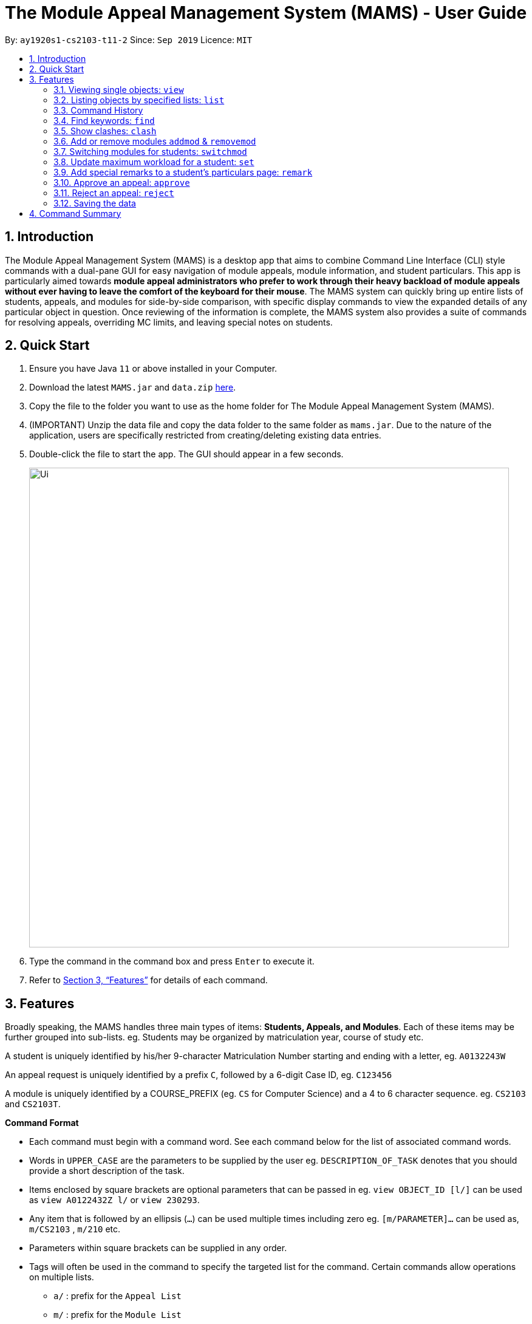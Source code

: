= The Module Appeal Management System (MAMS) - User Guide
:site-section: UserGuide
:toc:
:toc-title:
:toc-placement: preamble
:sectnums:
:imagesDir: images
:stylesDir: stylesheets
:xrefstyle: full
:experimental:
ifdef::env-github[]
:tip-caption: :bulb:
:note-caption: :information_source:
endif::[]
:repoURL: https://ay1920s1-cs2103-t11-2.github.io/main/

By: `ay1920s1-cs2103-t11-2`      Since: `Sep 2019`      Licence: `MIT`

== Introduction

The Module Appeal Management System (MAMS) is a desktop app that aims to combine Command Line Interface (CLI) style commands with a dual-pane GUI for easy navigation of module appeals, module information, and student particulars. This app is particularly aimed towards *module appeal administrators who prefer to work through their heavy backload of module appeals without ever having to leave the comfort of the keyboard for their mouse*. The MAMS system can quickly bring up entire lists of students, appeals, and modules for side-by-side comparison, with specific display commands to view the expanded details of any particular object in question. Once reviewing of the information is complete, the MAMS system also provides a suite of commands for resolving appeals, overriding MC limits, and leaving special notes on students.

== Quick Start

.  Ensure you have Java `11` or above installed in your Computer.
.  Download the latest `MAMS.jar` and `data.zip` link:{repoURL}/releases[here].
.  Copy the file to the folder you want to use as the home folder for The Module Appeal Management System (MAMS).
.  (IMPORTANT) Unzip the data file and copy the data folder to the same folder as `mams.jar`. Due to
the nature of the application, users are specifically restricted from creating/deleting existing data entries.
.  Double-click the file to start the app. The GUI should appear in a few seconds.
+
image::Ui.png[width="790"]
+
.  Type the command in the command box and press kbd:[Enter] to execute it.
.  Refer to <<Features>> for details of each command.

[[Features]]
== Features

Broadly speaking, the MAMS handles three main types of items: *Students, Appeals, and Modules*. Each of these items may be further grouped into sub-lists.
eg. Students may be organized by matriculation year, course of study etc.

A student is uniquely identified by his/her 9-character Matriculation Number starting and ending with a letter, eg. `A0132243W`

An appeal request is uniquely identified by a prefix `C`, followed by a 6-digit Case ID, eg. `C123456`

A module is uniquely identified by a COURSE_PREFIX (eg. `CS` for Computer Science) and a 4 to 6 character sequence. eg. `CS2103` and `CS2103T`.

====
*Command Format*

* Each command must begin with a command word. See each command below for the list of associated command words.
* Words in `UPPER_CASE` are the parameters to be supplied by the user eg. `DESCRIPTION_OF_TASK` denotes that you should provide a short description of the task.
* Items enclosed by square brackets are optional parameters that can be passed in eg. `view OBJECT_ID [l/]` can be used as `view A0122432Z l/` or `view 230293`.
* Any item that is followed by an ellipsis (`...`) can be used multiple times including zero eg. `[m/PARAMETER]...` can be used as, `m/CS2103` , `m/210` etc.
* Parameters within square brackets can be supplied in any order.
* Tags will often be used in the command to specify the targeted list for the command. Certain commands allow operations on multiple lists.
** `a/` : prefix for the `Appeal List`
** `m/` : prefix for the `Module List`
** `s/` : prefix for the `Student List`
====

=== Viewing single objects: `view`

This command brings up an item with fully expanded details on a single pane. Multiple MAMS items can be displayed
in one single command, as long as they are from different types.

Format: `view [a/INDEX] [m/INDEX] [s/INDEX]`

Note: Even though all the parameter tags are marked as optional, at least one must be present for the command to
execute. In the case where a parameter tag is used more than once, the last tag of that type will be accepted.

Tags:

* `a/INDEX`: displays the expanded details of the appeal at `INDEX` on the displayed appeal list
* `m/INDEX`: displays the expanded details of the module at `INDEX` on the displayed module list
* `s/INDEX`: displays the expanded details of the student at `INDEX` on the displayed student list

*Examples:*

Sample Input:

* `view m/7`

image::ViewCommandDemoBefore.png[width="790"]

Sample Output: Fully expanded administrative details of the module at index 7.

image::ViewCommandDemoAfter.png[width="790"]

=== Listing objects by specified lists: `list`

Format: `list [-a] [-m] [-s]`

Tags:

* `-a`: lists out all appeals in MAMS
* `-m`: lists out all modules in MAMS
* `-s`: lists out all students in MAMS
* if no tags are specified, `list` command will behave as though all three tags have be applied. ie. it will
list out all appeals, modules, and students.

*Examples:*

Sample Input:

* `list -a -s`

image::ListCommandDemoBefore.png[width="790"]

Sample Output: Lists all appeals and students in MAMS

image::ListCommandDemoAfter.png[width="790"]

=== Command History

==== Cycle through command history

In the command box (the area where you type in commands), you can cycle through your previous inputs by using the
kbd:[&uarr;] and kbd:[&darr;] arrow keys. They will autofill the command box with the previous and next input stored
in the command history respectively.

Example:

image::HistoryCommandArrowDemoBefore.png[width="790"]

After pressing kbd:[&uarr;]

image::HistoryCommandArrowDemoAfter.png[width="790"]

==== Show command history: `history`

Opens a separate window displaying the command history in MAMS. The display of the command feedback can be turned
off.

TIP: Press the kbd:[esc] key to quickly exit the history window.

Format: `history [-h]`

Tags:

* `-h`: hide the command feedback in the history window
* if no tags are supplied, the `history` command will show both command input and command feedback history in the
history window.

*Examples:*

Sample Input:

* `history`

image::HistoryCommandDemo.png[width="790"]

Sample Output: Opens a window displaying command history

image::HistoryWindowDemo.png[width="790"]

==== Sync Command History to disk

Command history is automatically saved to disk whenever it is updated with new inputs.
Upon the next MAMS startup, previous command history will be loaded from disk as well.

=== Find keywords: `find`

Displays item(s) that contain(s) any of the keyword(s) in the specified list(s).

Format: `find [a/KEYWORD...] [m/KEYWORD...] [s/KEYWORD...]`

[NOTE]
Tags can be in any sequence. User may enter multiple keywords after a tag.

====
*Searching Criteria*

* In Appeal list, items that contains any of the keywords in Appeal Type, Appeal ID, Status(resolved/unresolved),
or Modules Requested will be displayed.
* In Module list, items that contains any of the keywords in Module Code, Module Name, or Module Description wil be displayed.
* In Student list, items that contains any of the keywords in Student Name will be displayed.
====

[NOTE]
Searching criteria listed above are evaluated to be the most useful ones in order to filter the lists quickly and obtain
necessary information. Wider range of searching will be implemented in v2.0.

Examples:

* `find s/larry m/programming`

Sample Output:

image::FindDemoSingleKeyword.png[width="790"]

* `find a/add drop`

Sample Output:

image::FindDemoMultipleKeywords.png[width="790"]

=== Show clashes: `clash`

==== Show clashes in an appeal

Checks if the module a student is requesting for clashes with his/her current existing modules.
Only appeals requesting to add or drop module will need for clash checks. If the target appeal is not of any of the two
types, a reminder message will be shown.

Format: `clash [a/INDEX]`

Examples:

* `clash a/1`

Sample output:

image::ClashCommandInvalidAppealType.png[width="790"]

* `clash a/3`

Sample output:

image::AppealClashDetected.png[width="790"]

==== Show clashes in student timetable

Checks if there are clashes in a student’s (pre-allocated) timetable. This command is typically used to verify whether
there is really a timetable clash in the student's pre-allocated timetable if the student submits an appeal to drop a
pre-allocated module due to timetable clash.

Format: `clash [s/INDEX]`

Examples:

* `clash s/1`

Sample output:

image::NoClashDetectedResponse.png[width="790"]

==== Show clashes between 2 modules
This command checks to see if the lecture slots of 2 modules clashes, and displays the result to the user.

Format: `clash [m/MODULE_CODE] [m/MODULE_CODE]` or `clash [m/INDEX] [m/INDEX]`

Examples:

* `clash m/cs1010 m/cs1020`

Sample output:

image::NoClashDetectedResponse.png[width="790"]

* `clash m/2 m/4`

Sample output:

image::AppealClashDetected.png[width="790"]


=== Add or remove modules `addmod` & `removemod`

==== Add a module to a student
This command adds a module to specific student. If there is a clash detected
between existing modules and the module being added, additional confirmation will be required.

Format: `addmod STUDENT_ID MODULE_CODE SESSION_ID`

Examples:

* `addmod A0180000A CS1010S 2`

Sample output:

`CS1010S added to student A0180000A`

* `addmod A0180001A CS1010S 2`

Sample output:

* `Clash detected:`

`Existing module: CS1020S: Monday 1400-1600`

`Module to be added: CS1010S: Monday 1500-1700`

`Confirm addition? (y/n)`

If (y):
`CS1010S added to student A0180000A`

If (n):
`Addition of module cancelled`


==== Removing a module from student's timetable
This command removes a existing module from a student.

Format: `removemod STUDENT_ID MODULE_CODE SESSION_ID`

Examples:

* `removemod A0180000A CS1010S 2`

Sample output:

`CS1010S removed from student A0180000A`

* `removemod A0180001A CS1020S 2`

Sample output:

`Invalid operation. Module CS1010S does not exist in student
A0180001A's timetable`

=== Switching modules for students: `switchmod`
Switch out one module for another for a specific student

Format: `switchmod STUDENT_ID MODULE_CODE1 MODULE_CODE2`

Examples:

* `switchmod A0180000A CS1010S CS1010J`

Sample output:

`Switched CS1010S for CS1010J for student A0180000A`

=== Update maximum workload for a student: `set`
Sets an existing student’s maximum modular credit for this semester to a new value.

Format: `set STUDENT_ID NEW_MC` New MC must be a positive integer

Examples:

* `set A0111111B 28`

Sample output:

`Updated  maximum workload of student A0111111B to 28 MC.`

=== Add special remarks to a student’s particulars page: `remark`
This command allows the administrator to add special remarks to a student’s particulars page. It can be used as a reminder or note eg. a special remark to indicate that student is exempted from a prerequisite. A timestamp will be prefixed to the remark automatically.

Format: `remark STUDENT_ID REMARKS`

Example:

* `remark A0134939W Timetable clash waivered`

Sample Output:

`Under the remarks sections of the particulars page for A0134939W, the following message “[18/09/2019 18:00] Timetable clash waivered” will be appended.`

=== Approve an appeal: `approve`
Marks an existing appeal as approved, with an optional message that can be supplied in the remarks section of the appeal results.

Format: `approve appealId [APPEAL_MESSAGE]`

Examples:

* `approve 193848 Request for MC limit increase approved. Reminder to balance your workload carefully.`

Sample Output:

`Approve the appeal with ID 193848, with the following student-viewable message: “Request for MC limit increase approved. Reminder to balance your workload carefully.”`

=== Reject an appeal: `reject`
Marks an existing appeal as rejected. with an optional message that can be supplied in the remarks section of the appeal results.

Format: `reject appealId [APPEAL_MESSAGE]`

Examples: `reject 1`
Marks the 1st appeal in the filtered list as rejected.

=== Saving the data

MAMS are saved in the hard disk automatically after any command that changes the data. +
There is no need to save manually.


== Command Summary

* **list**:  `list [-a] [-m] [-s]`
- e.g. `list -a -s` to list out all appeals and students in MAMS.

* **view**: `view [a/INDEX] [m/INDEX] [s/INDEX]`
- e.g. `view a/1 m/7` to view expanded details of appeal and module at indexes 1 and 7 respectively

* **history**: `history [-h]`
- eg. `history` to open the history window

* **find**: `find [a/KEYWORD...] [m/KEYWORD...] [s/KEYWORD...]`
- e.g. `view a/cs1010 m/data algorithm`

* **clash**:
** `clash [m/MODULE_CODE] [m/MODULE_CODE]` or `clash [m/INDEX] [M/INDEX]`
- e.g. `clash m/cs1010 m/cs1020` shows clash details between CS1010 and CS1020;
Or `clash m/2 m/4` to shows clash details between the modules at indices 2 and 4 respectively.

** `clash [s/INDEX]`
- e.g. `clash s/2` to shows clash details in a student’s (prea-llocated) timetable.

** `clash [a/INDEX]`
- e.g. `clash a/INDEX` to show if the module a student is requesting for clashes with his/her current existing modules.

* **addmod**: `addmod STUDENT_ID MODULE_CODE`
- e.g `addmod A0180000A CS2103`
To add module CS2103 to student A0180000A

* **removemod**: `removemod STUDENT_ID MODULE_CODE`
- e.g `removemod A0180000A CS2103`
To remove module CS2103 from student A0180000A

* **switchmod**: `switchmod STUDENT_ID MODULE_CODE1 MODULE_CODE2`
- e.g `switchmod A0180000A CS2103 CS2103T`
To remove module CS2103 and add module 2103T to student A0180000A

* **set**: `set STUDENT_ID NEW_MC`
- e.g. `set A0180000A 28`
To set the student’s maximum modular credit for this semester to a new value.

* **remark**: `remark STUDENT_ID REMARKS`
- e.g. `remark A0180000A timetable clash waivered`
To add remarks to a student’s particulars page

* **approve**: `approve INDEX`
- e.g. `approve 2`
Marks the 2nd appeal in the appeal list as approved.

* **reject**: `reject INDEX`
- e.g. `reject 3`
Marks the 3rd appeal in the filtered list as rejected.

